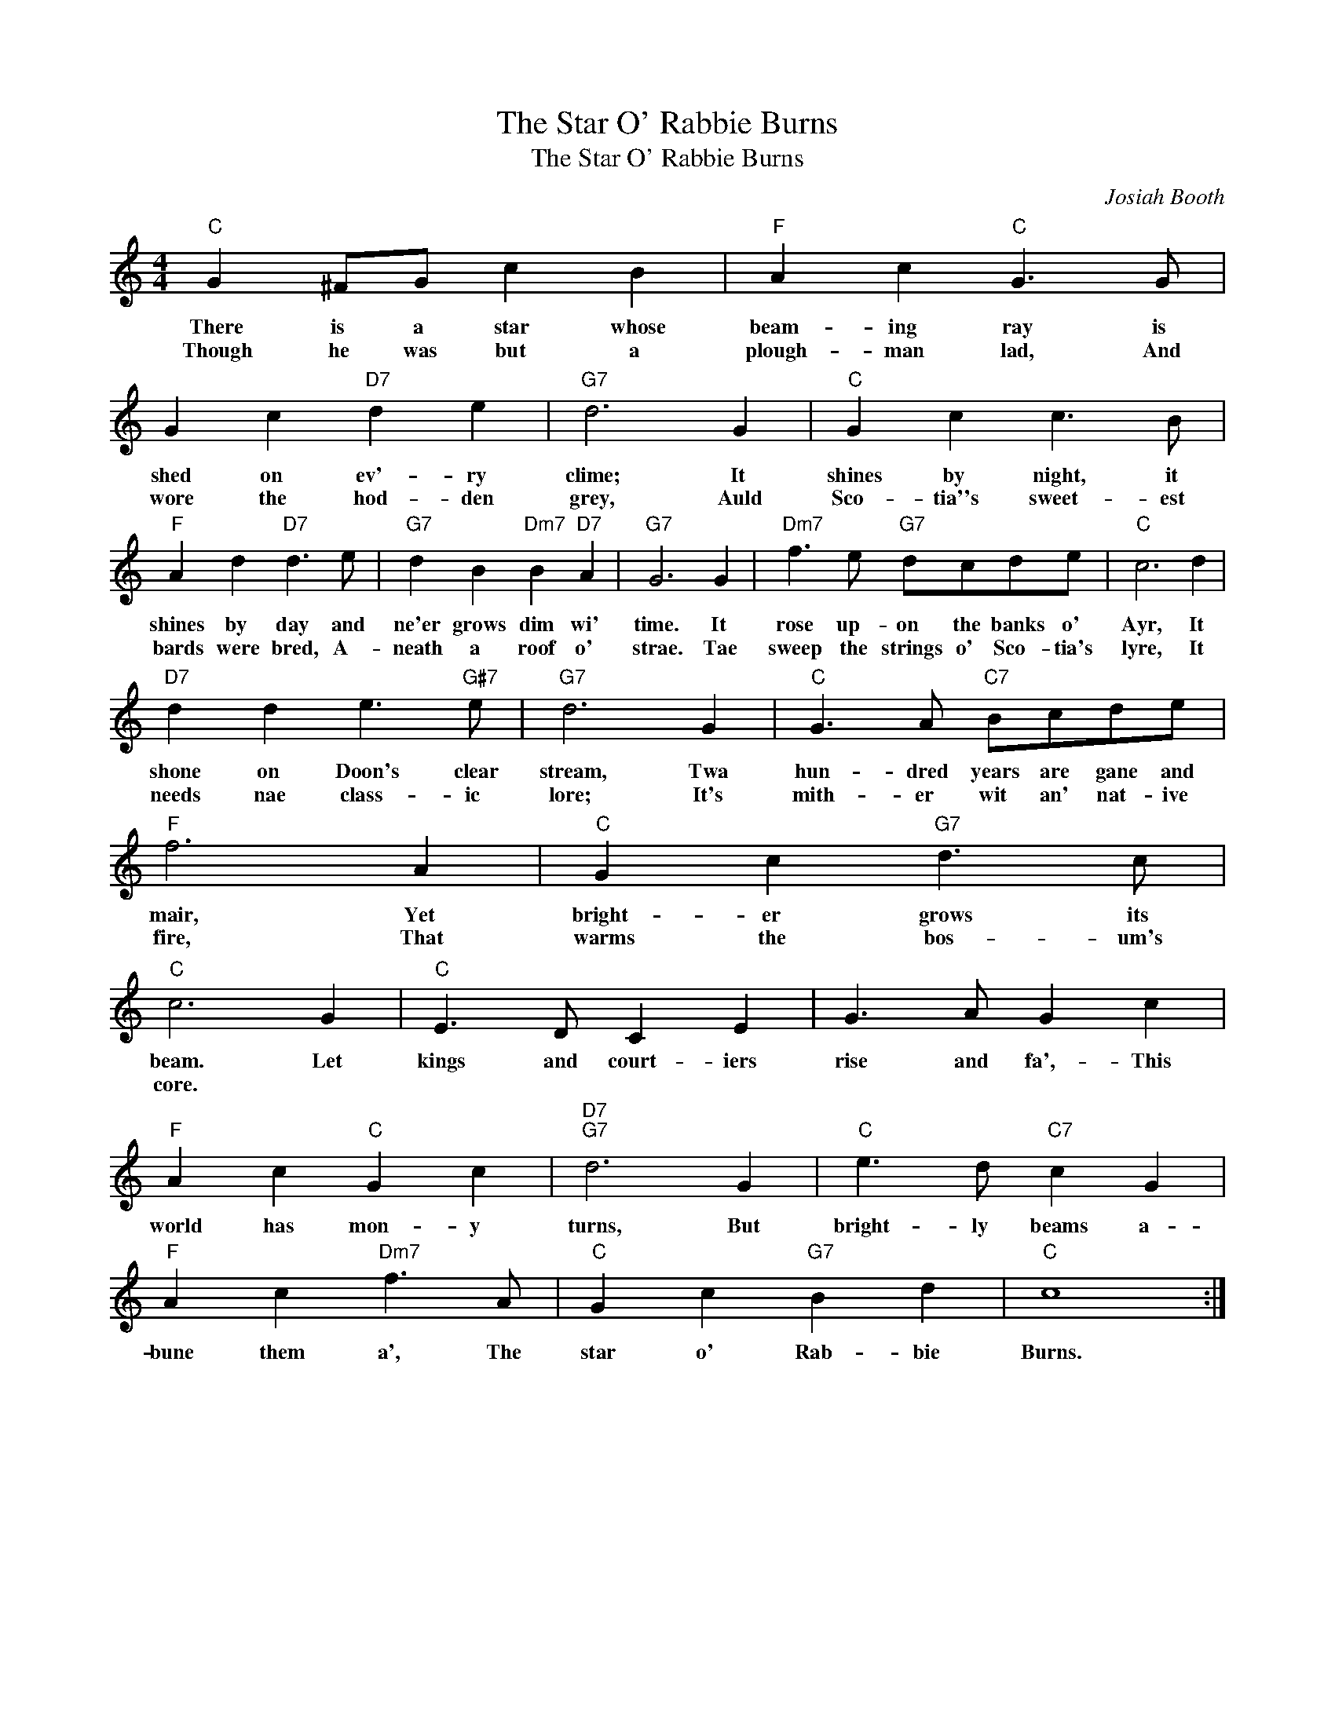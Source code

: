 X:1
T:The Star O' Rabbie Burns
T: The Star O' Rabbie Burns
C:Josiah Booth
Z:All Rights Reserved
L:1/4
M:4/4
K:C
V:1 treble 
%%MIDI control 7 100
%%MIDI control 10 64
V:1
"C" G ^F/G/ c B |"F" A c"C" G3/2 G/ | G c"D7" d e |"G7" d3 G |"C" G c c3/2 B/ | %5
w: There is a star whose|beam- ing ray is|shed on ev'- ry|clime; It|shines by night, it|
w: Though he was but a|plough- man lad, And|wore the hod- den|grey, Auld|Sco- tia''s sweet- est|
"F" A d"D7" d3/2 e/ |"G7" d B"Dm7" B"D7" A |"G7" G3 G |"Dm7" f3/2 e/"G7" d/c/d/e/ |"C" c3 d | %10
w: shines by day and|ne'er grows dim wi'|time. It|rose up- on the banks o'|Ayr, It|
w: bards were bred, A-|neath a roof o'|strae. Tae|sweep the strings o' Sco- tia's|lyre, It|
"D7" d d e3/2"G#7" e/ |"G7" d3 G |"C" G3/2 A/"C7" B/c/d/e/ |"F" f3 A |"C" G c"G7" d3/2 c/ | %15
w: shone on Doon's clear|stream, Twa|hun- dred years are gane and|mair, Yet|bright- er grows its|
w: needs nae class- ic|lore; It's|mith- er wit an' nat- ive|fire, That|warms the bos- um's|
"C" c3 G |"C" E3/2 D/ C E | G3/2 A/ G c |"F" A c"C" G c |"D7""G7" d3 G |"C" e3/2 d/"C7" c G | %21
w: beam. Let|kings and court- iers|rise and fa',- This|world has mon- y|turns, But|bright- ly beams a-|
w: core. *||||||
"F" A c"Dm7" f3/2 A/ |"C" G c"G7" B d |"C" c4 :| %24
w: bune them a', The|star o' Rab- bie|Burns.|
w: |||

